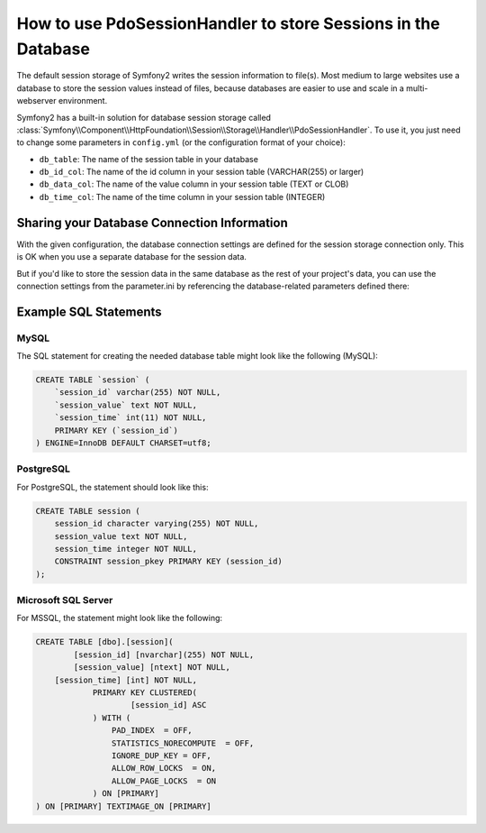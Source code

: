 .. index::
   single: Session; Database Storage

How to use PdoSessionHandler to store Sessions in the Database
==============================================================

The default session storage of Symfony2 writes the session information to
file(s). Most medium to large websites use a database to store the session
values instead of files, because databases are easier to use and scale in a
multi-webserver environment.

Symfony2 has a built-in solution for database session storage called
:class:`Symfony\\Component\\HttpFoundation\\Session\\Storage\\Handler\\PdoSessionHandler`.
To use it, you just need to change some parameters in ``config.yml`` (or the
configuration format of your choice):

.. versionadded:: 2.1
    In Symfony2.1 the class and namespace are slightly modified. You can now
    find the session storage classes in the `Session\\Storage` namespace:
    ``Symfony\Component\HttpFoundation\Session\Storage``. Also
    note that in Symfony2.1 you should configure ``handler_id`` not ``storage_id`` like in Symfony2.0.
    Below, you'll notice that ``%session.storage.options%`` is not used anymore.

.. configuration-block::

    .. code-block:: yaml

        # app/config/config.yml
        framework:
            session:
                # ...
                handler_id:     session.handler.pdo

        parameters:
            pdo.db_options:
                db_table:    session
                db_id_col:   session_id
                db_data_col: session_value
                db_time_col: session_time

        services:
            pdo:
                class: PDO
                arguments:
                    dsn:      "mysql:dbname=mydatabase"
                    user:     myuser
                    password: mypassword
                calls:
                    - [setAttribute, [3, 2]] # \PDO::ATTR_ERRMODE, \PDO::ERRMODE_EXCEPTION

            session.handler.pdo:
                class:     Symfony\Component\HttpFoundation\Session\Storage\Handler\PdoSessionHandler
                arguments: ["@pdo", "%pdo.db_options%"]

    .. code-block:: xml

        <!-- app/config/config.xml -->
        <framework:config>
            <framework:session handler-id="session.handler.pdo" cookie-lifetime="3600" auto-start="true"/>
        </framework:config>

        <parameters>
            <parameter key="pdo.db_options" type="collection">
                <parameter key="db_table">session</parameter>
                <parameter key="db_id_col">session_id</parameter>
                <parameter key="db_data_col">session_value</parameter>
                <parameter key="db_time_col">session_time</parameter>
            </parameter>
        </parameters>

        <services>
            <service id="pdo" class="PDO">
                <argument>mysql:dbname=mydatabase</argument>
                <argument>myuser</argument>
                <argument>mypassword</argument>
                <call method="setAttribute">
                    <argument type="constant">PDO::ATTR_ERRMODE</argument>
                    <argument type="constant">PDO::ERRMODE_EXCEPTION</argument>
                </call>
            </service>

            <service id="session.handler.pdo" class="Symfony\Component\HttpFoundation\Session\Storage\Handler\PdoSessionHandler">
                <argument type="service" id="pdo" />
                <argument>%pdo.db_options%</argument>
            </service>
        </services>

    .. code-block:: php

        // app/config/config.php
        use Symfony\Component\DependencyInjection\Definition;
        use Symfony\Component\DependencyInjection\Reference;

        $container->loadFromExtension('framework', array(
            ...,
            'session' => array(
                // ...,
                'handler_id' => 'session.handler.pdo',
            ),
        ));

        $container->setParameter('pdo.db_options', array(
            'db_table'      => 'session',
            'db_id_col'     => 'session_id',
            'db_data_col'   => 'session_value',
            'db_time_col'   => 'session_time',
        ));

        $pdoDefinition = new Definition('PDO', array(
            'mysql:dbname=mydatabase',
            'myuser',
            'mypassword',
        ));
        $pdoDefinition->addMethodCall('setAttribute', array(\PDO::ATTR_ERRMODE, \PDO::ERRMODE_EXCEPTION));
        $container->setDefinition('pdo', $pdoDefinition);

        $storageDefinition = new Definition('Symfony\Component\HttpFoundation\Session\Storage\Handler\PdoSessionHandler', array(
            new Reference('pdo'),
            '%pdo.db_options%',
        ));
        $container->setDefinition('session.handler.pdo', $storageDefinition);

* ``db_table``: The name of the session table in your database
* ``db_id_col``: The name of the id column in your session table (VARCHAR(255) or larger)
* ``db_data_col``: The name of the value column in your session table (TEXT or CLOB)
* ``db_time_col``: The name of the time column in your session table (INTEGER)

Sharing your Database Connection Information
--------------------------------------------

With the given configuration, the database connection settings are defined for
the session storage connection only. This is OK when you use a separate
database for the session data.

But if you'd like to store the session data in the same database as the rest
of your project's data, you can use the connection settings from the
parameter.ini by referencing the database-related parameters defined there:

.. configuration-block::

    .. code-block:: yaml

        pdo:
            class: PDO
            arguments:
                - "mysql:host=%database_host%;port=%database_port%;dbname=%database_name%"
                - "%database_user%"
                - "%database_password%"

    .. code-block:: xml

        <service id="pdo" class="PDO">
            <argument>mysql:host=%database_host%;port=%database_port%;dbname=%database_name%</argument>
            <argument>%database_user%</argument>
            <argument>%database_password%</argument>
        </service>

    .. code-block:: php

        $pdoDefinition = new Definition('PDO', array(
            'mysql:host=%database_host%;port=%database_port%;dbname=%database_name%',
            '%database_user%',
            '%database_password%',
        ));

Example SQL Statements
----------------------

MySQL
~~~~~

The SQL statement for creating the needed database table might look like the
following (MySQL):

.. code-block:: sql

    CREATE TABLE `session` (
        `session_id` varchar(255) NOT NULL,
        `session_value` text NOT NULL,
        `session_time` int(11) NOT NULL,
        PRIMARY KEY (`session_id`)
    ) ENGINE=InnoDB DEFAULT CHARSET=utf8;

PostgreSQL
~~~~~~~~~~

For PostgreSQL, the statement should look like this:

.. code-block:: sql

    CREATE TABLE session (
        session_id character varying(255) NOT NULL,
        session_value text NOT NULL,
        session_time integer NOT NULL,
        CONSTRAINT session_pkey PRIMARY KEY (session_id)
    );

Microsoft SQL Server
~~~~~~~~~~~~~~~~~~~~

For MSSQL, the statement might look like the following:

.. code-block:: sql

    CREATE TABLE [dbo].[session](
	    [session_id] [nvarchar](255) NOT NULL,
	    [session_value] [ntext] NOT NULL,
        [session_time] [int] NOT NULL,
		PRIMARY KEY CLUSTERED(
			[session_id] ASC
		) WITH (
		    PAD_INDEX  = OFF,
		    STATISTICS_NORECOMPUTE  = OFF,
		    IGNORE_DUP_KEY = OFF,
		    ALLOW_ROW_LOCKS  = ON,
		    ALLOW_PAGE_LOCKS  = ON
		) ON [PRIMARY]
    ) ON [PRIMARY] TEXTIMAGE_ON [PRIMARY]
